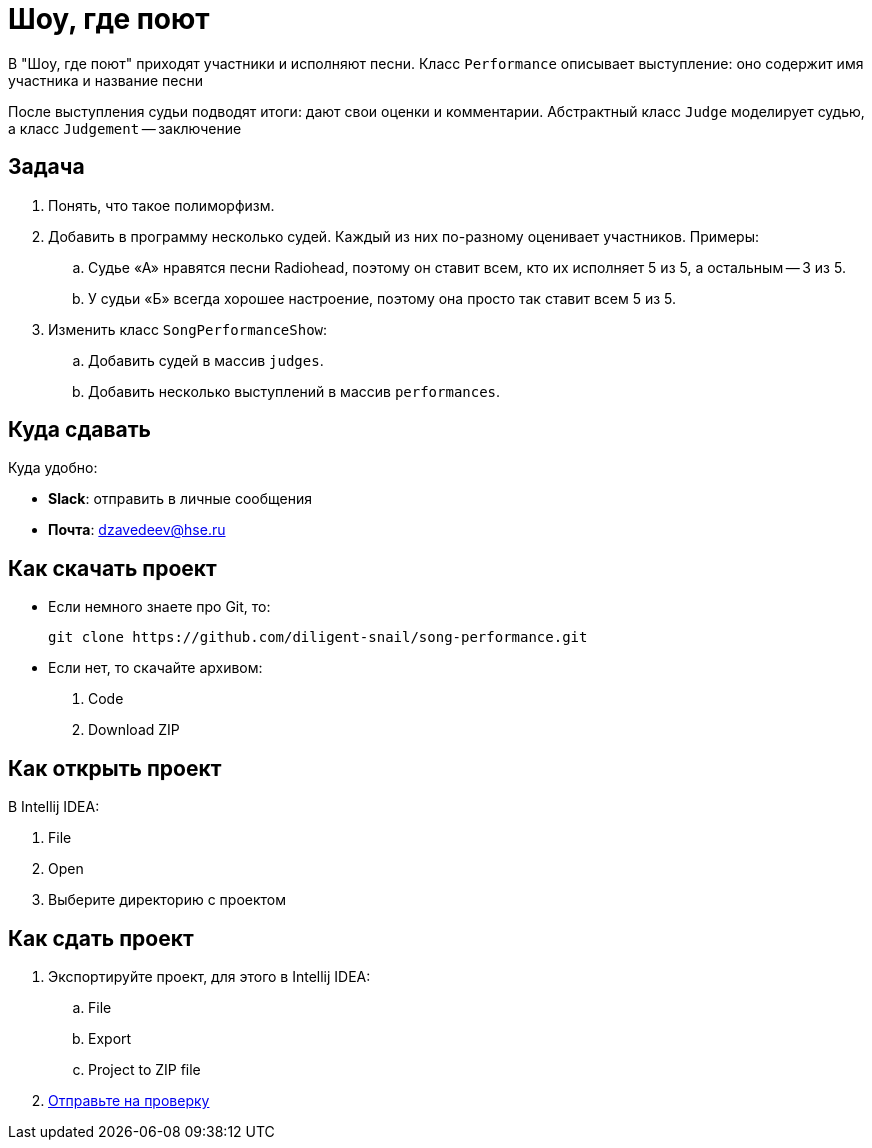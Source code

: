 = Шоу, где поют

В "Шоу, где поют" приходят участники и исполняют песни.
Класс `Performance` описывает выступление: оно содержит имя участника и название песни

После выступления судьи подводят итоги: дают свои оценки и комментарии.
Абстрактный класс `Judge` моделирует судью, а класс `Judgement` -- заключение

== Задача

. Понять, что такое полиморфизм.
. Добавить в программу несколько судей.
Каждый из них по-разному оценивает участников.
Примеры:
.. Судье «А» нравятся песни Radiohead, поэтому он ставит всем, кто их исполняет 5 из 5, а остальным -- 3 из 5.
.. У судьи «Б» всегда хорошее настроение, поэтому она просто так ставит всем 5 из 5.
. Изменить класс `SongPerformanceShow`:
.. Добавить судей в массив `judges`.
.. Добавить несколько выступлений в массив `performances`.

[#submit]
== Куда сдавать

Куда удобно:

* *Slack*: отправить в личные сообщения
* *Почта*: mailto:dzavedeev@hse.ru[]

== Как скачать проект

* Если немного знаете про Git, то:
+
[source,shell script]
----
git clone https://github.com/diligent-snail/song-performance.git
----
* Если нет, то скачайте архивом:
. Code
. Download ZIP

== Как открыть проект

В Intellij IDEA:

. File
. Open
. Выберите директорию с проектом

== Как сдать проект

. Экспортируйте проект, для этого в Intellij IDEA:
.. File
.. Export
.. Project to ZIP file
. <<submit,Отправьте на проверку>>

